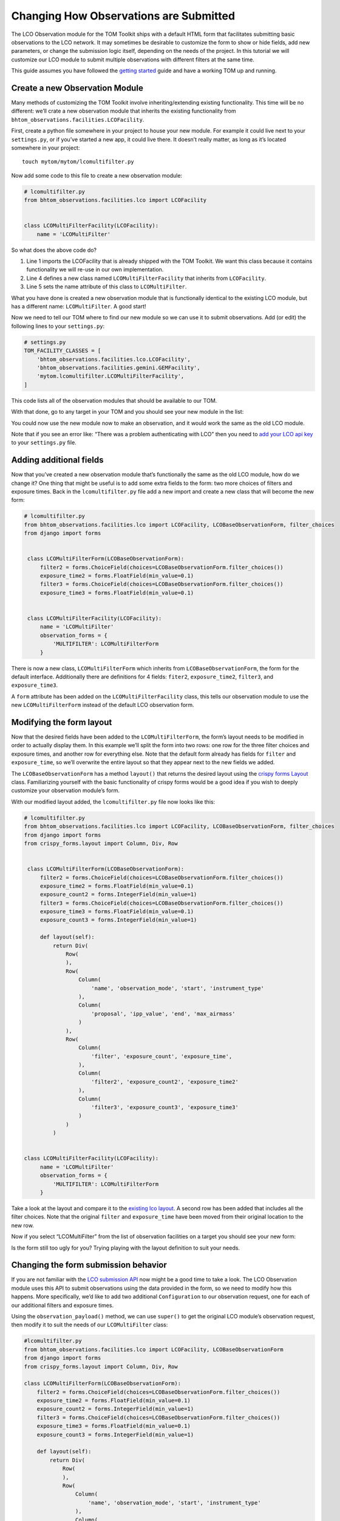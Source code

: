 Changing How Observations are Submitted
---------------------------------------

The LCO Observation module for the TOM Toolkit ships with a default HTML
form that facilitates submitting basic observations to the LCO network.
It may sometimes be desirable to customize the form to show or hide
fields, add new parameters, or change the submission logic itself,
depending on the needs of the project. In this tutorial we will
customize our LCO module to submit multiple observations with different
filters at the same time.

This guide assumes you have followed the `getting
started </introduction/getting_started>`__ guide and have a working TOM
up and running.

Create a new Observation Module
~~~~~~~~~~~~~~~~~~~~~~~~~~~~~~~

Many methods of customizing the TOM Toolkit involve inheriting/extending
existing functionality. This time will be no different: we’ll crate a
new observation module that inherits the existing functionality from
``bhtom_observations.facilities.LCOFacility``.

First, create a python file somewhere in your project to house your new
module. For example it could live next to your ``settings.py``, or if
you’ve started a new app, it could live there. It doesn’t really matter,
as long as it’s located somewhere in your project:

::

   touch mytom/mytom/lcomultifilter.py

Now add some code to this file to create a new observation module:

.. code:: python

   # lcomultifilter.py
   from bhtom_observations.facilities.lco import LCOFacility


   class LCOMultiFilterFacility(LCOFacility):
       name = 'LCOMultiFilter'

So what does the above code do?

1. Line 1 imports the LCOFacility that is already shipped with the TOM
   Toolkit. We want this class because it contains functionality we will
   re-use in our own implementation.
2. Line 4 defines a new class named ``LCOMultiFilterFacility`` that
   inherits from ``LCOFacility``.
3. Line 5 sets the name attribute of this class to ``LCOMultiFilter``.

What you have done is created a new observation module that is
functionally identical to the existing LCO module, but has a different
name: ``LCOMultiFilter``. A good start!

Now we need to tell our TOM where to find our new module so we can use
it to submit observations. Add (or edit) the following lines to your
``settings.py``:

.. code:: python

   # settings.py
   TOM_FACILITY_CLASSES = [
       'bhtom_observations.facilities.lco.LCOFacility',
       'bhtom_observations.facilities.gemini.GEMFacility',
       'mytom.lcomultifilter.LCOMultiFilterFacility',
   ]

This code lists all of the observation modules that should be available
to our TOM.

With that done, go to any target in your TOM and you should see your new
module in the list:

|image0|

You could now use the new module now to make an observation, and it
would work the same as the old LCO module.

Note that if you see an error like: “There was a problem authenticating
with LCO” then you need to `add your LCO api
key </docs/customsettings#facilities>`__ to your ``settings.py`` file.

Adding additional fields
~~~~~~~~~~~~~~~~~~~~~~~~

Now that you’ve created a new observation module that’s functionally the
same as the old LCO module, how do we change it? One thing that might be
useful is to add some extra fields to the form: two more choices of
filters and exposure times. Back in the ``lcomultifilter.py`` file add a
new import and create a new class that will become the new form:

.. code:: python

   # lcomultifilter.py
   from bhtom_observations.facilities.lco import LCOFacility, LCOBaseObservationForm, filter_choices
   from django import forms


    class LCOMultiFilterForm(LCOBaseObservationForm):
        filter2 = forms.ChoiceField(choices=LCOBaseObservationForm.filter_choices())
        exposure_time2 = forms.FloatField(min_value=0.1)
        filter3 = forms.ChoiceField(choices=LCOBaseObservationForm.filter_choices())
        exposure_time3 = forms.FloatField(min_value=0.1)


    class LCOMultiFilterFacility(LCOFacility):
        name = 'LCOMultiFilter'
        observation_forms = {
            'MULTIFILTER': LCOMultiFilterForm
        }

There is now a new class, ``LCOMultiFilterForm`` which inherits from
``LCOBaseObservationForm``, the form for the default interface. Additionally
there are definitions for 4 fields: ``fiter2``, ``exposure_time2``,
``filter3``, and ``exposure_time3``.

A ``form`` attribute has been added on the ``LCOMultiFilterFacility``
class, this tells our observation module to use the new
``LCOMultiFilterForm`` instead of the default LCO observation form.

Modifying the form layout
~~~~~~~~~~~~~~~~~~~~~~~~~

Now that the desired fields have been added to the
``LCOMultiFilterForm``, the form’s layout needs to be modified in order
to actually display them. In this example we’ll split the form into two
rows: one row for the three filter choices and exposure times, and
another row for everything else. Note that the default form already has
fields for ``filter`` and ``exposure_time``, so we’ll overwrite the
entire layout so that they appear next to the new fields we added.

The ``LCOBaseObservationForm`` has a method ``layout()`` that returns the
desired layout using the `crispy forms
Layout <https://django-crispy-forms.readthedocs.io/en/d-0/layouts.html>`__
class. Familiarizing yourself with the basic functionality of crispy
forms would be a good idea if you wish to deeply customize your
observation module’s form.

With our modified layout added, the ``lcomultifilter.py`` file now looks
like this:

.. code:: python

   # lcomultifilter.py
   from bhtom_observations.facilities.lco import LCOFacility, LCOBaseObservationForm, filter_choices
   from django import forms
   from crispy_forms.layout import Column, Div, Row


    class LCOMultiFilterForm(LCOBaseObservationForm):
        filter2 = forms.ChoiceField(choices=LCOBaseObservationForm.filter_choices())
        exposure_time2 = forms.FloatField(min_value=0.1)
        exposure_count2 = forms.IntegerField(min_value=1)
        filter3 = forms.ChoiceField(choices=LCOBaseObservationForm.filter_choices())
        exposure_time3 = forms.FloatField(min_value=0.1)
        exposure_count3 = forms.IntegerField(min_value=1)

        def layout(self):
            return Div(
                Row(
                ),
                Row(
                    Column(
                        'name', 'observation_mode', 'start', 'instrument_type'
                    ),
                    Column(
                        'proposal', 'ipp_value', 'end', 'max_airmass'
                    )
                ),
                Row(
                    Column(
                        'filter', 'exposure_count', 'exposure_time',
                    ),
                    Column(
                        'filter2', 'exposure_count2', 'exposure_time2'
                    ),
                    Column(
                        'filter3', 'exposure_count3', 'exposure_time3'
                    )
                )
            )


   class LCOMultiFilterFacility(LCOFacility):
        name = 'LCOMultiFilter'
        observation_forms = {
            'MULTIFILTER': LCOMultiFilterForm
        }

Take a look at the layout and compare it to the `existing lco
layout <https://github.com/TOMToolkit/tom_base/blob/main/bhtom_observations/facilities/lco.py#L169>`__.
A second row has been added that includes all the filter choices. Note
that the original ``filter`` and ``exposure_time`` have been moved from
their original location to the new row.

Now if you select “LCOMultiFilter” from the list of observation
facilities on a target you should see your new form:

|image1|

Is the form still too ugly for you? Trying playing with the layout
definition to suit your needs.

Changing the form submission behavior
~~~~~~~~~~~~~~~~~~~~~~~~~~~~~~~~~~~~~

If you are not familiar with the `LCO submission
API <https://developers.lco.global/#observations>`__ now might be a good
time to take a look. The LCO Observation module uses this API to submit
observations using the data provided in the form, so we need to modify
how this happens. More specifically, we’d like to add two additional
``Configuration`` to our observation request, one for each of our
additional filters and exposure times.

Using the ``observation_payload()`` method, we can use ``super()`` to
get the original LCO module’s observation request, then modify it to
suit the needs of our ``LCOMultiFilter`` class:

.. code:: python

    #lcomultifilter.py
    from bhtom_observations.facilities.lco import LCOFacility, LCOBaseObservationForm
    from django import forms
    from crispy_forms.layout import Column, Div, Row

    class LCOMultiFilterForm(LCOBaseObservationForm):
        filter2 = forms.ChoiceField(choices=LCOBaseObservationForm.filter_choices())
        exposure_time2 = forms.FloatField(min_value=0.1)
        exposure_count2 = forms.IntegerField(min_value=1)
        filter3 = forms.ChoiceField(choices=LCOBaseObservationForm.filter_choices())
        exposure_time3 = forms.FloatField(min_value=0.1)
        exposure_count3 = forms.IntegerField(min_value=1)

        def layout(self):
            return Div(
                Row(
                ),
                Row(
                    Column(
                        'name', 'observation_mode', 'start', 'instrument_type'
                    ),
                    Column(
                        'proposal', 'ipp_value', 'end', 'max_airmass'
                    )
                ),
                Row(
                    Column(
                        'filter', 'exposure_count', 'exposure_time',
                    ),
                    Column(
                        'filter2', 'exposure_count2', 'exposure_time2'
                    ),
                    Column(
                        'filter3', 'exposure_count3', 'exposure_time3'
                    )
                )
            )

        def _build_instrument_config(self):
            instrument_config = super()._build_instrument_config()

            instrument_config.append({
                'exposure_count': self.cleaned_data['exposure_count2'],
                'exposure_time': self.cleaned_data['exposure_time2'],
                'optical_elements': {
                    'filter': self.cleaned_data['filter2']
                }
            })

            instrument_config.append({
                'exposure_count': self.cleaned_data['exposure_count3'],
                'exposure_time': self.cleaned_data['exposure_time3'],
                'optical_elements': {
                    'filter': self.cleaned_data['filter3']
                }
            })

            return instrument_config


    class LCOMultiFilterFacility(LCOFacility):
        name = 'LCOMultiFilter'
        observation_forms = {
            'MULTIFILTER': LCOMultiFilterForm
        }

Let’s go over what we did in this new ``_build_instrument_config()`` method:

1. Line 1: We call ``super()._build_instrument_config()`` to get the
   observation request which the parent class (LCOFacility) would have
   called. This constructs a single-element list with a dictionary containing an 
   instrument configuration built from the values in the ``exposure_count``,
   ``exposure_time``, and ``filter`` fields from the form.
2. Lines 3-8 We construct a second instrument configuration from the form values 
    ``exposure_count2``, ``exposure_time2``, and ``filter2`` and append it to 
    the list of configurations.
3. Lines 10-16 We construct a third instrument configuration from the form values 
    ``exposure_count3``, ``exposure_time3``, and ``filter3`` and append it to 
    the list of configurations.
4. Line 18: Finally, we return the instrument configurations that we added!

If you submit an observation request with the ``LCOMultiFilter``
observation module now you should see that it creates an observation
request with LCO with three Configurations!

Observation Utility Methods
~~~~~~~~~~~~~~~~~~~~~~~~~~~

In the example above, we modified the `_build_instrument_config()` method to manipulate 
the instrument configuration. The LCO module in particular has a number of utility methods 
to manipulate specific parts of the observation submission, and can be reviewed in 
`the code <https://github.com/TOMToolkit/tom_base/blob/main/bhtom_observations/facilities/lco.py#L289>`__.

However, the main entrypoint for a facility module is the `observation_payload()` function, which calls 
all of the utility methods to construct a request. If it's unclear how a facility module constructs a request, 
the simplest way to add custom functionality is to override `observation_payload()`.

Summary
~~~~~~~

Our original requirement was to be able to submit observations to LCO
with some additional filters and exposure times. We accomplished this
by:

1. Creating a new observation module: a ``LCOMultiFilterFacility`` class
   and a ``LCOMultiFilterForm``, both of which were child classes of the
   original ``LCOFacility`` class (since we wanted to keep most of the
   functionality intact) and then added this new class to our
   ``TOM_FACILITY_CLASSES`` setting.

2. We added a few fields to ``LCOMultiFilterForm`` and modified it’s
   layout to include these new fields using ``layout()``.

3. We implemented the ``LCOMultiFilterForm`` ``_build_instrument_config()``
   which used the parent’s class return value and then modified it to
   suit our needs.

This is a good example of Object Oriented Programming in Python. If you
are curious about how this all works, we recommend reading up on OOP in
general, as well as how objects in Python 3 work.

.. |image0| image:: /_static/customize_observations/observebutton.png
.. |image1| image:: /_static/customize_observations/newform.png
